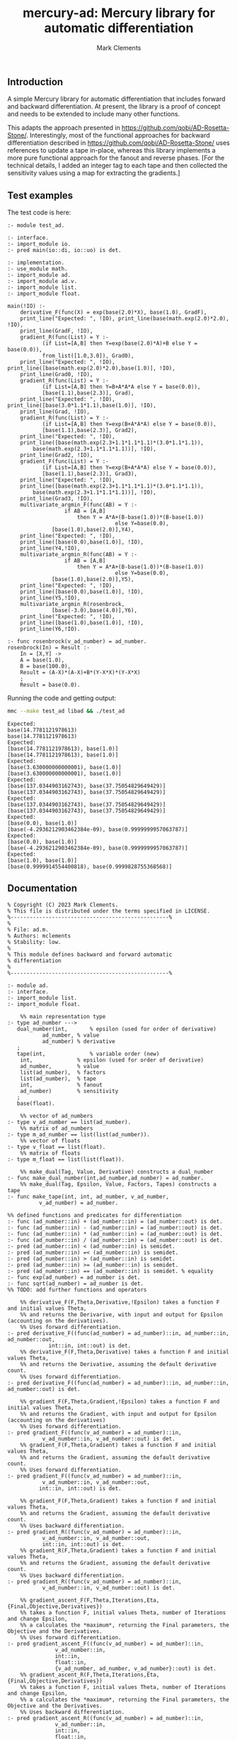 #+title: mercury-ad: Mercury library for automatic differentiation
#+author: Mark Clements

** Introduction

A simple Mercury library for automatic differentiation that includes forward and backward differentiation. At present, the library is a proof of concept and needs to be extended to include many other functions. 

This adapts the approach presented in https://github.com/qobi/AD-Rosetta-Stone/. Interestingly, most of the functional approaches for backward differentiation described in https://github.com/qobi/AD-Rosetta-Stone/ uses references to update a tape in-place, whereas this library implements a more pure functional approach for the fanout and reverse phases. [For the technical details, I added an integer tag to each tape and then collected the sensitivity values using a map for extracting the gradients.]

** Test examples

The test code is here:

#+begin_src bash :results output :exports results
  cat test_ad.m
#+end_src

#+RESULTS:
#+begin_example
:- module test_ad.

:- interface.
:- import_module io.
:- pred main(io::di, io::uo) is det.

:- implementation.
:- use_module math.
:- import_module ad.
:- import_module ad.v.
:- import_module list.
:- import_module float.

main(!IO) :-
    derivative_F(func(X) = exp(base(2.0)*X), base(1.0), GradF),
    print_line("Expected: ", !IO), print_line(base(math.exp(2.0)*2.0), !IO),
    print_line(GradF, !IO),
    gradient_R(func(List) = Y :-
		   (if List=[A,B] then Y=exp(base(2.0)*A)+B else Y = base(0.0)),
		   from_list([1.0,3.0]), Grad0),
    print_line("Expected: ", !IO), print_line([base(math.exp(2.0)*2.0),base(1.0)], !IO),
    print_line(Grad0, !IO),
    gradient_R(func(List) = Y :-
		   (if List=[A,B] then Y=B+A*A*A else Y = base(0.0)),
		   [base(1.1),base(2.3)], Grad),
    print_line("Expected: ", !IO), print_line([base(3.0*1.1*1.1),base(1.0)], !IO),
    print_line(Grad, !IO),
    gradient_R(func(List) = Y :-
		   (if List=[A,B] then Y=exp(B+A*A*A) else Y = base(0.0)),
		   [base(1.1),base(2.3)], Grad2),
    print_line("Expected: ", !IO),
    print_line([base(math.exp(2.3+1.1*1.1*1.1)*(3.0*1.1*1.1)),
		base(math.exp(2.3+1.1*1.1*1.1))], !IO),
    print_line(Grad2, !IO),
    gradient_F(func(List) = Y :-
		   (if List=[A,B] then Y=exp(B+A*A*A) else Y = base(0.0)),
		   [base(1.1),base(2.3)], Grad3),
    print_line("Expected: ", !IO),
    print_line([base(math.exp(2.3+1.1*1.1*1.1)*(3.0*1.1*1.1)),
		base(math.exp(2.3+1.1*1.1*1.1))], !IO),
    print_line(Grad3, !IO),
    multivariate_argmin_F(func(AB) = Y :-
			      if AB = [A,B]
				      then Y = A*A+(B-base(1.0))*(B-base(1.0))
								  else Y=base(0.0),
			  [base(1.0),base(2.0)],Y4),
    print_line("Expected: ", !IO),
    print_line([base(0.0),base(1.0)], !IO),
    print_line(Y4,!IO),
    multivariate_argmin_R(func(AB) = Y :-
			      if AB = [A,B]
				      then Y = A*A+(B-base(1.0))*(B-base(1.0))
								  else Y=base(0.0),
			  [base(1.0),base(2.0)],Y5),
    print_line("Expected: ", !IO),
    print_line([base(0.0),base(1.0)], !IO),
    print_line(Y5,!IO),
    multivariate_argmin_R(rosenbrock,
			  [base(-3.0),base(4.0)],Y6),
    print_line("Expected: ", !IO),
    print_line([base(1.0),base(1.0)], !IO),
    print_line(Y6,!IO).

:- func rosenbrock(v_ad_number) = ad_number.
rosenbrock(In) = Result :-
    In = [X,Y] ->
    A = base(1.0),
    B = base(100.0),
    Result = (A-X)*(A-X)+B*(Y-X*X)*(Y-X*X)
    ;
    Result = base(0.0).
#+end_example

Running the code and getting output:

#+begin_src bash :results output :exports both
  mmc --make test_ad libad && ./test_ad
#+end_src

#+RESULTS:
#+begin_example
Expected: 
base(14.7781121978613)
base(14.7781121978613)
Expected: 
[base(14.7781121978613), base(1.0)]
[base(14.7781121978613), base(1.0)]
Expected: 
[base(3.630000000000001), base(1.0)]
[base(3.630000000000001), base(1.0)]
Expected: 
[base(137.0344903162743), base(37.75054829649429)]
[base(137.0344903162743), base(37.75054829649429)]
Expected: 
[base(137.0344903162743), base(37.75054829649429)]
[base(137.0344903162743), base(37.75054829649429)]
Expected: 
[base(0.0), base(1.0)]
[base(-4.2936212903462384e-09), base(0.9999999957063787)]
Expected: 
[base(0.0), base(1.0)]
[base(-4.2936212903462384e-09), base(0.9999999957063787)]
Expected: 
[base(1.0), base(1.0)]
[base(0.9999914554400818), base(0.9999828755368568)]
#+end_example

** Documentation

#+begin_src sh :exports results :results output :eval yes
head -n 220 ad.m | tail -n 217
#+end_src

#+RESULTS:
#+begin_example
% Copyright (C) 2023 Mark Clements.
% This file is distributed under the terms specified in LICENSE.
%--------------------------------------------------%
%
% File: ad.m.
% Authors: mclements
% Stability: low.
%
% This module defines backward and forward automatic
% differentiation
%
%--------------------------------------------------%

:- module ad.
:- interface.
:- import_module list.
:- import_module float.

    %% main representation type
:- type ad_number --->
   dual_number(int,       % epsilon (used for order of derivative)
	       ad_number, % value
	       ad_number) % derivative
   ;
   tape(int,              % variable order (new)
	int,              % epsilon (used for order of derivative)
	ad_number,        % value
	list(ad_number),  % factors
	list(ad_number),  % tape
	int,              % fanout 
	ad_number)        % sensitivity
   ;
   base(float).

    %% vector of ad_numbers
:- type v_ad_number == list(ad_number).
    %% matrix of ad_numbers
:- type m_ad_number == list(list(ad_number)).
    %% vector of floats
:- type v_float == list(float).
    %% matrix of floats
:- type m_float == list(list(float)).

    %% make_dual(Tag, Value, Derivative) constructs a dual_number
:- func make_dual_number(int,ad_number,ad_number) = ad_number.
    %% make_dual(Tag, Epsilon, Value, Factors, Tapes) constructs a tape
:- func make_tape(int, int, ad_number, v_ad_number,
		  v_ad_number) = ad_number.

%% defined functions and predicates for differentiation
:- func (ad_number::in) + (ad_number::in) = (ad_number::out) is det.
:- func (ad_number::in) - (ad_number::in) = (ad_number::out) is det.
:- func (ad_number::in) * (ad_number::in) = (ad_number::out) is det.
:- func (ad_number::in) / (ad_number::in) = (ad_number::out) is det.
:- pred (ad_number::in) < (ad_number::in) is semidet.
:- pred (ad_number::in) =< (ad_number::in) is semidet.
:- pred (ad_number::in) > (ad_number::in) is semidet.
:- pred (ad_number::in) >= (ad_number::in) is semidet.
:- pred (ad_number::in) == (ad_number::in) is semidet. % equality
:- func exp(ad_number) = ad_number is det.
:- func sqrt(ad_number) = ad_number is det.
%% TODO: add further functions and operators

    %% derivative_F(F,Theta,Derivative,!Epsilon) takes a function F and initial values Theta,
    %% and returns the Derivarive, with input and output for Epsilon (accounting on the derivatives).
    %% Uses forward differentiation.
:- pred derivative_F((func(ad_number) = ad_number)::in, ad_number::in, ad_number::out,
		     int::in, int::out) is det.
    %% derivative_F(F,Theta,Derivative) takes a function F and initial values Theta,
    %% and returns the Derivative, assuming the default derivative count.
    %% Uses forward differentiation.
:- pred derivative_F((func(ad_number) = ad_number)::in, ad_number::in, ad_number::out) is det.

    %% gradient_F(F,Theta,Gradient,!Epsilon) takes a function F and initial values Theta,
    %% and returns the Gradient, with input and output for Epsilon (accounting on the derivatives)
    %% Uses forward differentiation.
:- pred gradient_F((func(v_ad_number) = ad_number)::in,
		   v_ad_number::in, v_ad_number::out) is det.
    %% gradient_F(F,Theta,Gradient) takes a function F and initial values Theta,
    %% and returns the Gradient, assuming the default derivative count.
    %% Uses forward differentiation.
:- pred gradient_F((func(v_ad_number) = ad_number)::in,
		   v_ad_number::in, v_ad_number::out,
		  int::in, int::out) is det.

    %% gradient_F(F,Theta,Gradient) takes a function F and initial values Theta,
    %% and returns the Gradient, assuming the default derivative count.
    %% Uses backward differentiation.
:- pred gradient_R((func(v_ad_number) = ad_number)::in,
		   v_ad_number::in, v_ad_number::out,
		   int::in, int::out) is det.
    %% gradient_R(F,Theta,Gradient) takes a function F and initial values Theta,
    %% and returns the Gradient, assuming the default derivative count.
    %% Uses backward differentiation.
:- pred gradient_R((func(v_ad_number) = ad_number)::in,
		   v_ad_number::in, v_ad_number::out) is det.

    %% gradient_ascent_F(F,Theta,Iterations,Eta,{Final,Objective,Derivatives})
    %% takes a function F, initial values Theta, number of Iterations and change Epsilon,
    %% a calculates the *maximum*, returning the Final parameters, the Objective and the Derivatives.
    %% Uses forward differentiation.
:- pred gradient_ascent_F((func(v_ad_number) = ad_number)::in,
			   v_ad_number::in,
			   int::in,
			   float::in,
			   {v_ad_number, ad_number, v_ad_number}::out) is det.
    %% gradient_ascent_R(F,Theta,Iterations,Eta,{Final,Objective,Derivatives})
    %% takes a function F, initial values Theta, number of Iterations and change Epsilon,
    %% a calculates the *maximum*, returning the Final parameters, the Objective and the Derivatives.
    %% Uses backward differentiation.
:- pred gradient_ascent_R((func(v_ad_number) = ad_number)::in,
			   v_ad_number::in,
			   int::in,
			   float::in,
			   {v_ad_number, ad_number, v_ad_number}::out) is det.

    %% multivariate_argmin_F(F,Theta,Final})
    %% takes a function F and initial values Theta
    %% and calculates the Final values for the *minimum*.
    %% Uses forward differentiation.
:- pred multivariate_argmin_F((func(v_ad_number) = ad_number)::in,
			      v_ad_number::in,
			      v_ad_number::out) is det.
    %% multivariate_argmin_F(F,Theta,Final})
    %% takes a function F and initial values Theta
    %% and calculates the Final values for the *minimum*.
    %% Uses backward differentiation.
:- pred multivariate_argmin_R((func(v_ad_number) = ad_number)::in,
			      v_ad_number::in,
			      v_ad_number::out) is det.

    %% multivariate_argmax_F(F,Theta,Final})
    %% takes a function F and initial values Theta
    %% and calculates the Final values for the *maximum*.
    %% Uses forward differentiation.
:- pred multivariate_argmax_F((func(v_ad_number) = ad_number)::in,
			      v_ad_number::in,
			      v_ad_number::out) is det.
    %% multivariate_argmax_R(F,Theta,Final})
    %% takes a function F and initial values Theta
    %% and calculates the Final values for the *maximum*.
    %% Uses backward differentiation.
:- pred multivariate_argmax_R((func(v_ad_number) = ad_number)::in,
			      v_ad_number::in,
			      v_ad_number::out) is det.

    %% multivariate_max_F(F,Theta,Value})
    %% takes a function F and initial values Theta
    %% and calculates the *maximum* Value.
    %% Uses forward differentiation.
:- pred multivariate_max_F((func(v_ad_number) = ad_number)::in,
			   v_ad_number::in,
			   ad_number::out) is det.
    %% multivariate_max_R(F,Theta,Value})
    %% takes a function F and initial values Theta
    %% and calculates the *maximum* Value.
    %% Uses backward differentiation.
:- pred multivariate_max_R((func(v_ad_number) = ad_number)::in,
			   v_ad_number::in,
			   ad_number::out) is det.

%% Some common utilities
    %% sqr(X) = X*X
:- func sqr(ad_number) = ad_number.
    %% map_n(F,N) = list.map(F, 1..N).
:- func map_n(func(int) = ad_number, int) = v_ad_number.
    %% vplus(X,Y) = X + Y
:- func vplus(v_ad_number, v_ad_number) = v_ad_number.
    %% vminus(X,Y) = X - Y
:- func vminus(v_ad_number, v_ad_number) = v_ad_number.
    %% ktimesv(K,V) = K*V
:- func ktimesv(ad_number, v_ad_number) = v_ad_number.
    %% magnitude_squared(V) = sum_i(V[i]*V[i])
:- func magnitude_squared(v_ad_number) = ad_number.
    %% magnitude(V) = sqrt(sum_i(V[i]*V[i]))
:- func magnitude(v_ad_number) = ad_number.
    %% distance_squared(X,Y) = magnitude_sqrt(X-Y)
:- func distance_squared(v_ad_number,v_ad_number) = ad_number.
    %% distance(X,Y) = magnitude(X-Y)
:- func distance(v_ad_number,v_ad_number) = ad_number.

%% submodule for operations and functions on v_ad_number
:- module ad.v.
:- interface.
    %% Addition
:- func (v_ad_number::in) + (v_ad_number::in) = (v_ad_number::out) is det.
    %% Subtraction
:- func (v_ad_number::in) - (v_ad_number::in) = (v_ad_number::out) is det.
    %% multiplication by a scalar
:- func (ad_number::in) * (v_ad_number::in) = (v_ad_number::out) is det.
    %% convert from a vector of floats
:- func from_list(v_float) = v_ad_number.
    %% convert of a vector of floats
:- func to_list(v_ad_number) = v_float is det.
:- end_module ad.v.

%% submodule for operations and functions on m_ad_number
:- module ad.m.
:- interface.
    %% Addition
:- func (m_ad_number::in) + (m_ad_number::in) = (m_ad_number::out) is det.
    %% Subtraction
:- func (m_ad_number::in) - (m_ad_number::in) = (m_ad_number::out) is det.
    %% convert from a matrix of floats
:- func from_lists(m_float) = m_ad_number.
    %% convert of a matrix of floats
:- func to_lists(m_ad_number) = m_float is det.
:- end_module ad.m.

    %% fanout(Tape) is the fanout operation for backward differentiation 
:- func determine_fanout(ad_number) = ad_number.
    %% reverse_phase(Sensitivity,Tape) is the reverse pahse for backward differentiation
:- func reverse_phase(ad_number, ad_number) = ad_number.
    %% extract_gradients(Tape) extracts the gradients as a vector
:- func extract_gradients(ad_number) = v_ad_number.
    %% to_float(Ad_number) return a float representation
:- func to_float(ad_number) = float.
#+end_example
